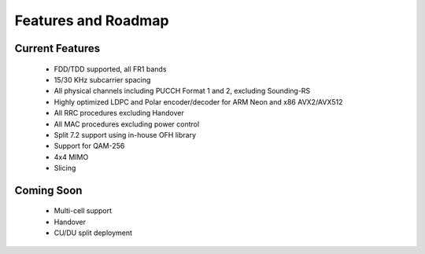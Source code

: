 .. _general_feature_list:

Features and Roadmap
====================

Current Features
----------------

 * FDD/TDD supported, all FR1 bands
 * 15/30 KHz subcarrier spacing
 * All physical channels including PUCCH Format 1 and 2, excluding Sounding-RS 
 * Highly optimized LDPC and Polar encoder/decoder for ARM Neon and x86 AVX2/AVX512
 * All RRC procedures excluding Handover
 * All MAC procedures excluding power control
 * Split 7.2 support using in-house OFH library
 * Support for QAM-256
 * 4x4 MIMO
 * Slicing


Coming Soon
-----------

 * Multi-cell support
 * Handover
 * CU/DU split deployment